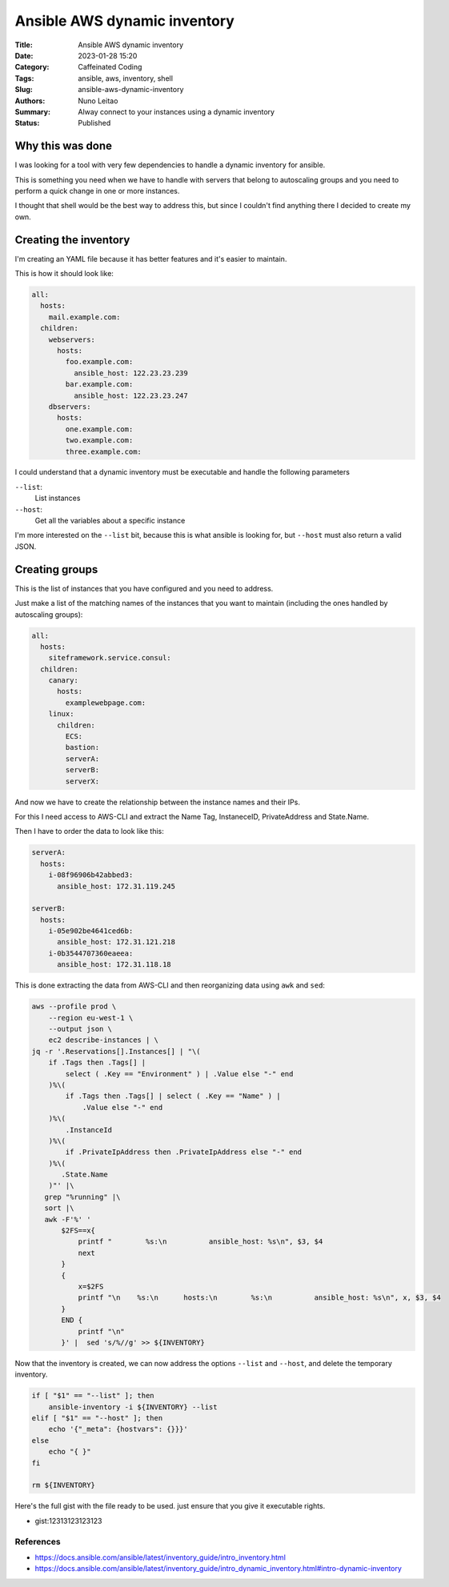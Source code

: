 Ansible AWS dynamic inventory
#############################

:Title: Ansible AWS dynamic inventory
:Date: 2023-01-28 15:20
:Category: Caffeinated Coding
:Tags: ansible, aws, inventory, shell
:Slug: ansible-aws-dynamic-inventory
:Authors: Nuno Leitao
:Summary: Alway connect to your instances using a dynamic inventory
:Status: Published


Why this was done
=================

I was looking for a tool with very few dependencies to handle a dynamic
inventory for ansible.

This is something you need when we have to handle with servers that belong to
autoscaling groups and you need to perform a quick change in one or more
instances.

I thought that shell would be the best way to address this, but since I couldn't
find anything there I decided to create my own.

Creating the inventory
======================

I'm creating an YAML file because it has better features and it's easier to
maintain.

This is how it should look like:

.. code-block:: YAML

    all:
      hosts:
        mail.example.com:
      children:
        webservers:
          hosts:
            foo.example.com:
              ansible_host: 122.23.23.239
            bar.example.com:
              ansible_host: 122.23.23.247
        dbservers:
          hosts:
            one.example.com:
            two.example.com:
            three.example.com:


I could understand that a dynamic inventory must be executable and handle the
following parameters

``--list``:
    List instances

``--host``:
    Get all the variables about a specific instance

I'm more interested on the ``--list`` bit, because this is what ansible is
looking for, but ``--host`` must also return a valid JSON.

Creating groups
===============

This is the list of instances that you have configured and you need to address.

Just make a list of the matching names of the instances that you want to
maintain (including the ones handled by autoscaling groups):

.. code-block:: YAML

    all:
      hosts:
        siteframework.service.consul:
      children:
        canary:
          hosts:
            examplewebpage.com:
        linux:
          children:
            ECS:
            bastion:
            serverA:
            serverB:
            serverX:
            

And now we have to create the relationship between the instance names and their
IPs.

For this I need access to AWS-CLI and extract the Name Tag, InstaneceID,
PrivateAddress and State.Name.

Then I have to order the data to look like this:

.. code-block:: YAML

    serverA:
      hosts:
        i-08f96906b42abbed3:
          ansible_host: 172.31.119.245
      
    serverB:
      hosts:
        i-05e902be4641ced6b:
          ansible_host: 172.31.121.218
        i-0b3544707360eaeea:
          ansible_host: 172.31.118.18


This is done extracting the data from AWS-CLI and then reorganizing data using
``awk`` and ``sed``:

.. code-block:: SHELL

    aws --profile prod \
        --region eu-west-1 \
        --output json \
        ec2 describe-instances | \
    jq -r '.Reservations[].Instances[] | "\(
        if .Tags then .Tags[] |
            select ( .Key == "Environment" ) | .Value else "-" end
        )%\(
            if .Tags then .Tags[] | select ( .Key == "Name" ) |
    		.Value else "-" end
        )%\(
            .InstanceId
        )%\(
            if .PrivateIpAddress then .PrivateIpAddress else "-" end
        )%\(
           .State.Name
        )"' |\
       grep "%running" |\
       sort |\
       awk -F'%' '
           $2FS==x{
               printf "        %s:\n          ansible_host: %s\n", $3, $4
               next
           }
           {
               x=$2FS
               printf "\n    %s:\n      hosts:\n        %s:\n          ansible_host: %s\n", x, $3, $4
           }
           END {
               printf "\n"
           }' |  sed 's/%//g' >> ${INVENTORY}


Now that the inventory is created, we can now address the options ``--list`` and
``--host``, and delete the temporary inventory.

.. code-block:: SHELL

    if [ "$1" == "--list" ]; then
        ansible-inventory -i ${INVENTORY} --list
    elif [ "$1" == "--host" ]; then
        echo '{"_meta": {hostvars": {}}}'
    else
        echo "{ }"
    fi

    rm ${INVENTORY}


Here's the full gist with the file ready to be used. just ensure that you give
it executable rights.

- gist:12313123123123



References
----------

- https://docs.ansible.com/ansible/latest/inventory_guide/intro_inventory.html
- https://docs.ansible.com/ansible/latest/inventory_guide/intro_dynamic_inventory.html#intro-dynamic-inventory
